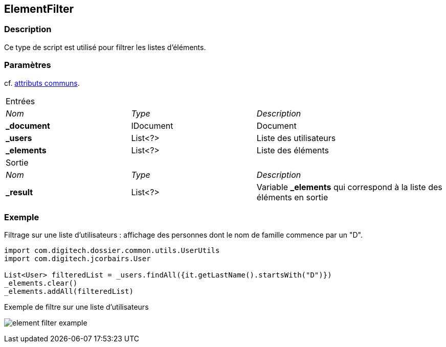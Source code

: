 [[_14_ElementFilter]]
== ElementFilter

=== Description

Ce type de script est utilisé pour filtrer les listes d'éléments.

=== Paramètres

cf. <<_01_CommonData,attributs communs>>.

[options="noheader",cols="2a,2a,3a"]
|===
3+|[.header]
Entrées|[.sub-header]
_Nom_|[.sub-header]
_Type_|[.sub-header]
_Description_
|*_document*|IDocument|Document
|*_users*|List<?>|Liste des utilisateurs
|*_elements*|List<?>|Liste des éléments
3+|[.header]
Sortie
|[.sub-header]
_Nom_|[.sub-header]
_Type_|[.sub-header]
_Description_
|*_result*|List<?>|Variable *_elements* qui correspond à la liste des éléments en sortie
|===

=== Exemple

Filtrage sur une liste d'utilisateurs : affichage des personnes dont le nom de famille commence par un "D".

[source, groovy]
----
import com.digitech.dossier.common.utils.UserUtils
import com.digitech.jcorbairs.User

List<User> filteredList = _users.findAll({it.getLastName().startsWith("D")})
_elements.clear()
_elements.addAll(filteredList)
----

.Exemple de filtre sur une liste d'utilisateurs
image:examples/element_filter_example.png[]